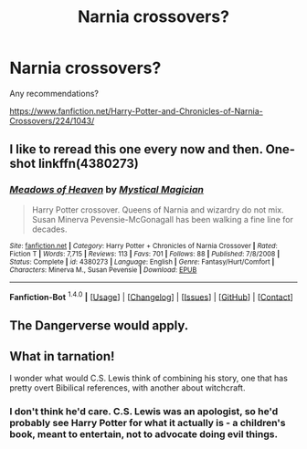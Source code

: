 #+TITLE: Narnia crossovers?

* Narnia crossovers?
:PROPERTIES:
:Author: ryanvdb
:Score: 8
:DateUnix: 1452457926.0
:DateShort: 2016-Jan-11
:FlairText: Request
:END:
Any recommendations?

[[https://www.fanfiction.net/Harry-Potter-and-Chronicles-of-Narnia-Crossovers/224/1043/]]


** I like to reread this one every now and then. One-shot linkffn(4380273)
:PROPERTIES:
:Author: serenehime
:Score: 3
:DateUnix: 1452471252.0
:DateShort: 2016-Jan-11
:END:

*** [[http://www.fanfiction.net/s/4380273/1/][*/Meadows of Heaven/*]] by [[https://www.fanfiction.net/u/10562/Mystical-Magician][/Mystical Magician/]]

#+begin_quote
  Harry Potter crossover. Queens of Narnia and wizardry do not mix. Susan Minerva Pevensie-McGonagall has been walking a fine line for decades.
#+end_quote

^{/Site/: [[http://www.fanfiction.net/][fanfiction.net]] *|* /Category/: Harry Potter + Chronicles of Narnia Crossover *|* /Rated/: Fiction T *|* /Words/: 7,715 *|* /Reviews/: 113 *|* /Favs/: 701 *|* /Follows/: 88 *|* /Published/: 7/8/2008 *|* /Status/: Complete *|* /id/: 4380273 *|* /Language/: English *|* /Genre/: Fantasy/Hurt/Comfort *|* /Characters/: Minerva M., Susan Pevensie *|* /Download/: [[http://www.p0ody-files.com/ff_to_ebook/mobile/makeEpub.php?id=4380273][EPUB]]}

--------------

*Fanfiction-Bot* ^{1.4.0} *|* [[[https://github.com/tusing/reddit-ffn-bot/wiki/Usage][Usage]]] | [[[https://github.com/tusing/reddit-ffn-bot/wiki/Changelog][Changelog]]] | [[[https://github.com/tusing/reddit-ffn-bot/issues/][Issues]]] | [[[https://github.com/tusing/reddit-ffn-bot/][GitHub]]] | [[[https://reddit.com/u/tusing/][Contact]]]
:PROPERTIES:
:Author: FanfictionBot
:Score: 1
:DateUnix: 1452479796.0
:DateShort: 2016-Jan-11
:END:


** The Dangerverse would apply.
:PROPERTIES:
:Score: 2
:DateUnix: 1452484053.0
:DateShort: 2016-Jan-11
:END:


** What in tarnation!

I wonder what would C.S. Lewis think of combining his story, one that has pretty overt Bibilical references, with another about witchcraft.
:PROPERTIES:
:Score: -1
:DateUnix: 1452505329.0
:DateShort: 2016-Jan-11
:END:

*** I don't think he'd care. C.S. Lewis was an apologist, so he'd probably see Harry Potter for what it actually is - a children's book, meant to entertain, not to advocate doing evil things.
:PROPERTIES:
:Author: canopus12
:Score: 3
:DateUnix: 1452506845.0
:DateShort: 2016-Jan-11
:END:
